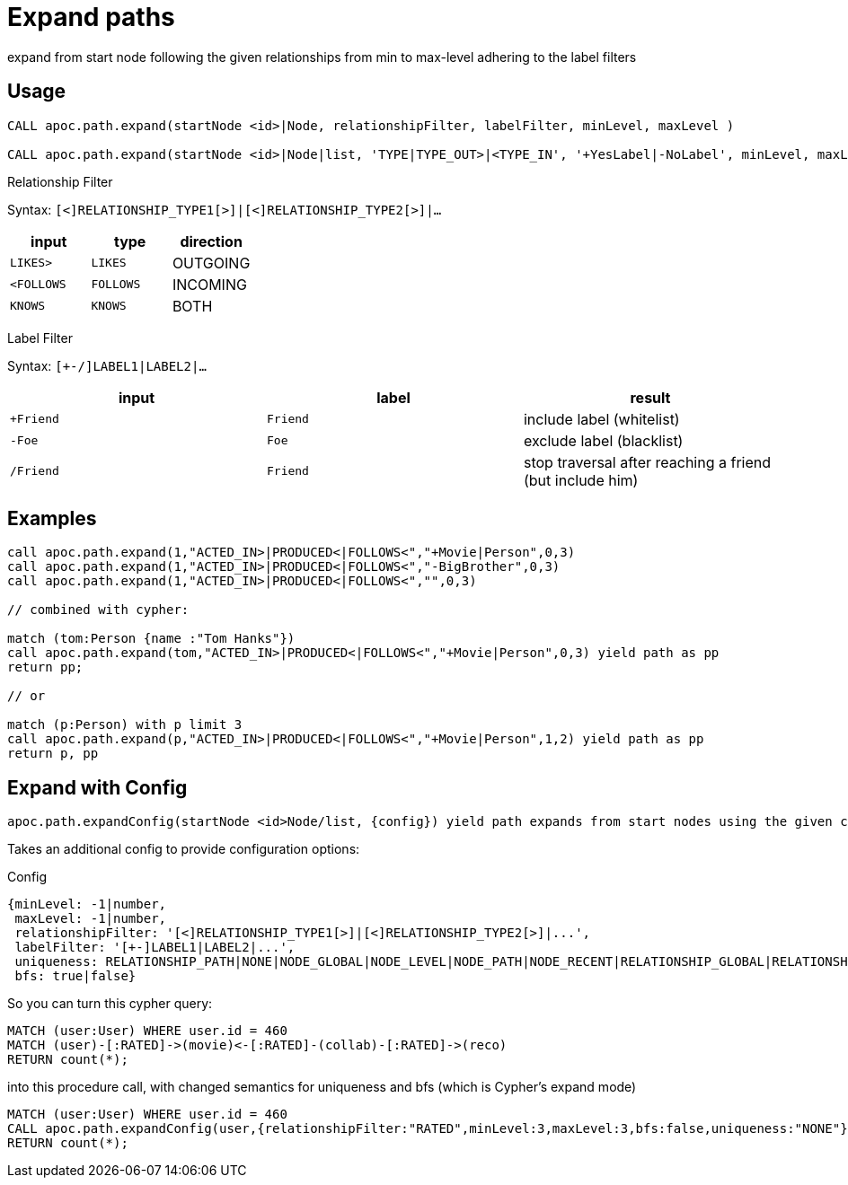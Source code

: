 = Expand paths

expand from start node following the given relationships from min to max-level adhering to the label filters

== Usage

[source,cypher]
----
CALL apoc.path.expand(startNode <id>|Node, relationshipFilter, labelFilter, minLevel, maxLevel )

CALL apoc.path.expand(startNode <id>|Node|list, 'TYPE|TYPE_OUT>|<TYPE_IN', '+YesLabel|-NoLabel', minLevel, maxLevel ) yield path
----

Relationship Filter

Syntax: `[<]RELATIONSHIP_TYPE1[>]|[<]RELATIONSHIP_TYPE2[>]|...`

[opts=header,cols="m,m,a"]
|===
| input | type | direction
| LIKES> | LIKES | OUTGOING
| <FOLLOWS | FOLLOWS  | INCOMING
| KNOWS  | KNOWS | BOTH
|===

Label Filter

Syntax: `[+-/]LABEL1|LABEL2|...`

[opts=header,cols="m,m,a"]
|===
| input | label | result
| +Friend | Friend | include label (whitelist)
| -Foe | Foe | exclude label (blacklist)
| /Friend | Friend | stop traversal after reaching a friend (but include him)
|===

== Examples

[source,cypher]
----
call apoc.path.expand(1,"ACTED_IN>|PRODUCED<|FOLLOWS<","+Movie|Person",0,3)
call apoc.path.expand(1,"ACTED_IN>|PRODUCED<|FOLLOWS<","-BigBrother",0,3)
call apoc.path.expand(1,"ACTED_IN>|PRODUCED<|FOLLOWS<","",0,3)

// combined with cypher:

match (tom:Person {name :"Tom Hanks"})
call apoc.path.expand(tom,"ACTED_IN>|PRODUCED<|FOLLOWS<","+Movie|Person",0,3) yield path as pp
return pp;

// or

match (p:Person) with p limit 3
call apoc.path.expand(p,"ACTED_IN>|PRODUCED<|FOLLOWS<","+Movie|Person",1,2) yield path as pp
return p, pp
----


== Expand with Config

----
apoc.path.expandConfig(startNode <id>Node/list, {config}) yield path expands from start nodes using the given configuration and yields the resulting paths
----

Takes an additional config to provide configuration options:

.Config
----
{minLevel: -1|number,
 maxLevel: -1|number,
 relationshipFilter: '[<]RELATIONSHIP_TYPE1[>]|[<]RELATIONSHIP_TYPE2[>]|...',
 labelFilter: '[+-]LABEL1|LABEL2|...',
 uniqueness: RELATIONSHIP_PATH|NONE|NODE_GLOBAL|NODE_LEVEL|NODE_PATH|NODE_RECENT|RELATIONSHIP_GLOBAL|RELATIONSHIP_LEVEL|RELATIONSHIP_RECENT,
 bfs: true|false}
----

So you can turn this cypher query:

[source,cypher]
----
MATCH (user:User) WHERE user.id = 460
MATCH (user)-[:RATED]->(movie)<-[:RATED]-(collab)-[:RATED]->(reco)
RETURN count(*);
----

into this procedure call, with changed semantics for uniqueness and bfs (which is Cypher's expand mode)

[source,cypher]
----
MATCH (user:User) WHERE user.id = 460
CALL apoc.path.expandConfig(user,{relationshipFilter:"RATED",minLevel:3,maxLevel:3,bfs:false,uniqueness:"NONE"}) YIELD path
RETURN count(*);
----
